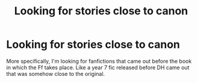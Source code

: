 #+TITLE: Looking for stories close to canon

* Looking for stories close to canon
:PROPERTIES:
:Author: OSRS_King_Graham
:Score: 4
:DateUnix: 1576554154.0
:DateShort: 2019-Dec-17
:FlairText: Request
:END:
More specifically, I'm looking for fanfictions that came out before the book in which the Ff takes place. Like a year 7 fic released before DH came out that was somehow close to the original.

